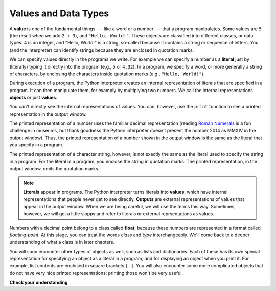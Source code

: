 ..  Copyright (C)  Brad Miller, David Ranum, Jeffrey Elkner, Peter Wentworth, Allen B. Downey, Chris
    Meyers, and Dario Mitchell.  Permission is granted to copy, distribute
    and/or modify this document under the terms of the GNU Free Documentation
    License, Version 1.3 or any later version published by the Free Software
    Foundation; with Invariant Sections being Forward, Prefaces, and
    Contributor List, no Front-Cover Texts, and no Back-Cover Texts.  A copy of
    the license is included in the section entitled "GNU Free Documentation
    License".

.. qnum::
   :prefix: data-2-
   :start: 1

Values and Data Types
---------------------

A **value** is one of the fundamental things --- like a word or a number --- that a program manipulates. 
Some values are ``5`` (the result when we add ``2 + 3``), and ``"Hello, World!"``. These objects are classified into 
different classes, or data types: 4 is an integer, and "Hello, World!" is a string, so-called because it contains a 
string or sequence of letters. You (and the interpreter) can identify strings because they are enclosed in quotation
marks.

We can specify values directly in the programs we write. For example we can specify a number as a **literal** just by (literally) typing it directly into the program (e.g., ``5`` or ``4.32``). In a program, we specify a word, or more generally a string of characters, by enclosing the characters inside quotation marks (e.g., ``"Hello, World!"``).

During execution of a program, the Python interpreter creates an internal representation of literals that are specified in a program. It can then manipulate them, for examply by multiplying two numbers. We call the internal representations **objects** or just **values**.

You can't directly see the internal representations of values. You can, however, use the ``print`` function to see a printed representation in the output window.

The printed representation of a number uses the familiar decimal representation (reading `Roman Numerals <http://en.wikipedia.org/wiki/Roman_numerals>`_ is a fun challenge in museums, but thank goodness the Python interpreter doesn't present the number 2014 as MMXIV in the output window). Thus, the printed representation of a number shown in the output window is the same as the literal that you specify in a program.

The printed representation of a character string, however, is not exactly the same as the literal used to specify the string in a program. For the literal in a program, you enclose the string in quotation marks. The printed representation, in the output window, omits the quotation marks.

.. activecode:: ac2_2_1
    :nocanvas:

    print(3.2)
    print("Hello, World!")

.. note::
   **Literals** appear in programs. The Python interpreter turns literals into **values**, which have internal representations that people never get to see directly.  **Outputs** are external representations of values that appear in the output window. When we are being careful, we will use the terms this way. Sometimes, however, we will get a little sloppy and refer to literals or external reprsentations as values.

Numbers with a decimal point belong to a class
called **float**, because these numbers are represented in a format called
*floating-point*.  At this stage, you can treat the words *class* and *type*
interchangeably.  We'll come back to a deeper understanding of what a class
is in later chapters.

You will soon encounter other types of objects as well, such as lists and dictionaries. Each of these has its own special representation for specifying an object as a literal in a program, and for displaying an object when you print it. For example, list contents are enclosed in square brackets ``[ ]``. You will also encounter some more complicated objects that do not have very nice printed representations: printing those won't be very useful.

**Check your understanding**

.. mchoice:: question2_2_1
   :answer_a: Nothing is printed. It generates a runtime error.
   :answer_b: "Hello World!"
   :answer_c: Hello World!
   :correct: c
   :feedback_a: "Hello World!" has a printed representation, so there will not be an error.
   :feedback_b: The literal in the program includes the quote marks, but the printed representation omits them.
   :feedback_c: The printed representation omits the quote marks that are included in the string literal.
   :practice: T

   What appears in the output window when the following statement executes?

   .. code-block:: python

      print("Hello World!")
